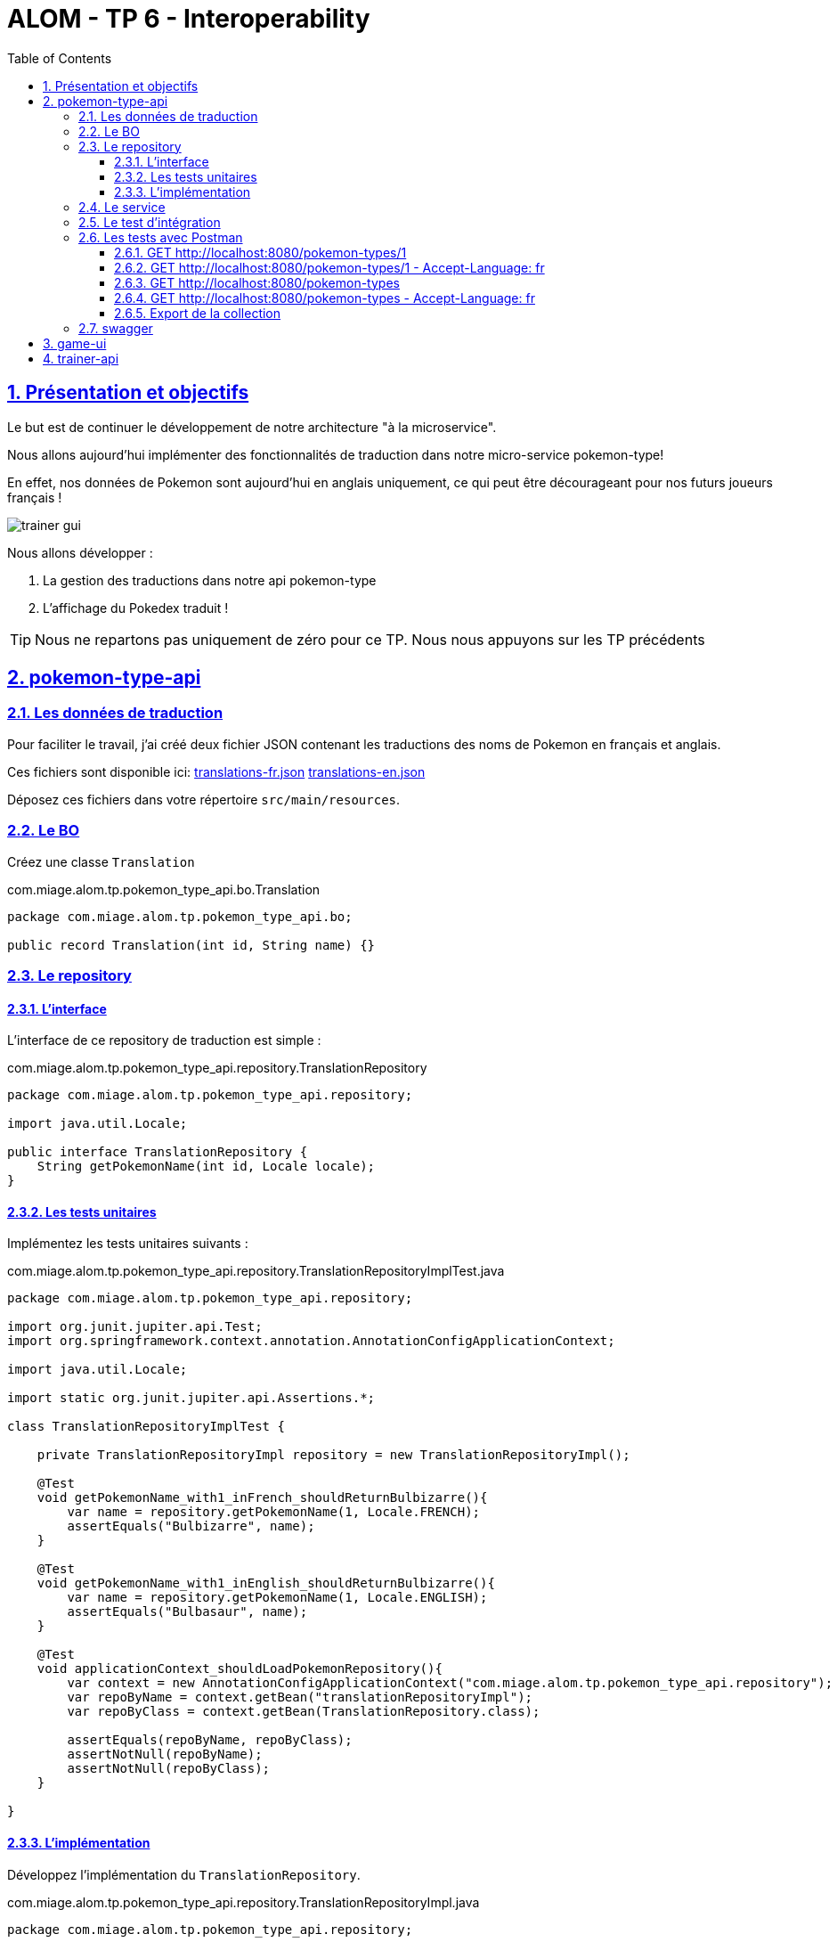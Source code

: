 :source-highlighter: pygments
:prewrap!:

:icons: font

:toc: left
:toclevels: 4

:linkattrs:

:sectlinks:
:sectanchors:
:sectnums:

:experimental:

= ALOM - TP 6 - Interoperability

== Présentation et objectifs

Le but est de continuer le développement de notre architecture "à la microservice".

Nous allons aujourd'hui implémenter des fonctionnalités de traduction dans notre micro-service pokemon-type!

En effet, nos données de Pokemon sont aujourd'hui en anglais uniquement, ce qui peut être décourageant pour nos futurs joueurs français !

image::images/trainer-gui.png[]

Nous allons développer :

1. La gestion des traductions dans notre api pokemon-type
2. L'affichage du Pokedex traduit !

[TIP]
Nous ne repartons pas uniquement de zéro pour ce TP. Nous nous appuyons sur les TP précédents

== pokemon-type-api

=== Les données de traduction

Pour faciliter le travail, j'ai créé deux fichier JSON contenant les traductions des noms de Pokemon en français et anglais.

Ces fichiers sont disponible ici: link:translations-fr.json[translations-fr.json,window="_blank"] link:translations-en.json[translations-en.json,window="_blank"]

Déposez ces fichiers dans votre répertoire `src/main/resources`.

=== Le BO

Créez une classe `Translation`

.com.miage.alom.tp.pokemon_type_api.bo.Translation
[source,java,linenums]
----
package com.miage.alom.tp.pokemon_type_api.bo;

public record Translation(int id, String name) {}
----

=== Le repository

==== L'interface

L'interface de ce repository de traduction est simple :

.com.miage.alom.tp.pokemon_type_api.repository.TranslationRepository
[source,java,linenums]
----
package com.miage.alom.tp.pokemon_type_api.repository;

import java.util.Locale;

public interface TranslationRepository {
    String getPokemonName(int id, Locale locale);
}
----

==== Les tests unitaires

Implémentez les tests unitaires suivants :

[source,java,linenums]
.com.miage.alom.tp.pokemon_type_api.repository.TranslationRepositoryImplTest.java
----
package com.miage.alom.tp.pokemon_type_api.repository;

import org.junit.jupiter.api.Test;
import org.springframework.context.annotation.AnnotationConfigApplicationContext;

import java.util.Locale;

import static org.junit.jupiter.api.Assertions.*;

class TranslationRepositoryImplTest {

    private TranslationRepositoryImpl repository = new TranslationRepositoryImpl();

    @Test
    void getPokemonName_with1_inFrench_shouldReturnBulbizarre(){
        var name = repository.getPokemonName(1, Locale.FRENCH);
        assertEquals("Bulbizarre", name);
    }

    @Test
    void getPokemonName_with1_inEnglish_shouldReturnBulbizarre(){
        var name = repository.getPokemonName(1, Locale.ENGLISH);
        assertEquals("Bulbasaur", name);
    }

    @Test
    void applicationContext_shouldLoadPokemonRepository(){
        var context = new AnnotationConfigApplicationContext("com.miage.alom.tp.pokemon_type_api.repository");
        var repoByName = context.getBean("translationRepositoryImpl");
        var repoByClass = context.getBean(TranslationRepository.class);

        assertEquals(repoByName, repoByClass);
        assertNotNull(repoByName);
        assertNotNull(repoByClass);
    }

}
----

==== L'implémentation

Développez l'implémentation du `TranslationRepository`.

[source,java,linenums]
.com.miage.alom.tp.pokemon_type_api.repository.TranslationRepositoryImpl.java
----
package com.miage.alom.tp.pokemon_type_api.repository;

import com.fasterxml.jackson.databind.ObjectMapper;
import com.miage.alom.tp.pokemon_type_api.bo.Translation;
import org.springframework.core.io.ClassPathResource;
import org.springframework.stereotype.Repository;

import java.io.IOException;
import java.util.List;
import java.util.Locale;
import java.util.Map;

@Repository
public class TranslationRepositoryImpl implements TranslationRepository {

    record Key(Locale locale, int pokemonId){} // <3>

    private Map<Key, Translation> translations;

    private ObjectMapper objectMapper;

    public TranslationRepositoryImpl() {
        try {
            // TODO <2>
        } catch (IOException e) {
            e.printStackTrace();
        }
    }

    @Override
    public String getPokemonName(int id, Locale locale) {
        // TODO <1>
    }
}
----
<1> Implémentez la récupération du nom d'un Pokemon !
<2> Alimentez la map des traductions en chargeant les fichiers, et en récupérant leur contenu
<3> On utilise un record local à notre classe comme clé de Map !

[NOTE]
====
La récupération d'un fichier dans le classpath peut se fair en Spring avec la classe `ClassPathResource`.
Inspirez vous du `PokemonTypeRepository` pour le reste.
====

=== Le service

Maintenant que nous avons un repository capable de gérer les traductions, nous devons les utiliser.
Un bon endroit pour cela est la couche service.

Spring utilise la classe `AcceptHeaderLocaleResolver` dans sa `DispatcherServlet` pour venir alimenter un objet  `LocaleContextHolder`.
Nous pouvons donc utiliser cet objet pour récupérer la langue demandée par la requête courante !

Ajoutez les tests unitaires suivant au `PokemonTypeServiceImplTest`:

[source,java,linenums]
.PokemonTypeServiceImplTest.java
----
@Test
void pokemonNames_shouldBeTranslated_usingLocaleResolver(){
    var pokemonTypeService = new PokemonTypeServiceImpl();

    var pokemonTypeRepository = mock(PokemonTypeRepository.class);
    pokemonTypeService.setPokemonTypeRepository(pokemonTypeRepository);
    when(pokemonTypeRepository.findPokemonTypeById(25)).thenReturn(new PokemonType());

    var translationRepository = mock(TranslationRepository.class);
    pokemonTypeService.setTranslationRepository(translationRepository);
    when(translationRepository.getPokemonName(25, Locale.FRENCH)).thenReturn("Pikachu-FRENCH");

    LocaleContextHolder.setLocale(Locale.FRENCH);

    var pikachu = pokemonTypeService.getPokemonType(25);

    assertEquals("Pikachu-FRENCH", pikachu.getName());
    verify(translationRepository).getPokemonName(25, Locale.FRENCH);
}

@Test
void allPokemonNames_shouldBeTranslated_usingLocaleResolver(){
    var pokemonTypeService = new PokemonTypeServiceImpl();

    var pokemonTypeRepository = mock(PokemonTypeRepository.class);
    pokemonTypeService.setPokemonTypeRepository(pokemonTypeRepository);

    var pikachu = new PokemonType();
    pikachu.setId(25);
    var raichu = new PokemonType();
    raichu.setId(26);
    when(pokemonTypeRepository.findAllPokemonType()).thenReturn(List.of(pikachu, raichu));

    var translationRepository = mock(TranslationRepository.class);
    pokemonTypeService.setTranslationRepository(translationRepository);
    when(translationRepository.getPokemonName(25, Locale.FRENCH)).thenReturn("Pikachu-FRENCH");
    when(translationRepository.getPokemonName(26, Locale.FRENCH)).thenReturn("Raichu-FRENCH");

    LocaleContextHolder.setLocale(Locale.FRENCH);

    var pokemonTypes = pokemonTypeService.getAllPokemonTypes();

    assertEquals("Pikachu-FRENCH", pokemonTypes.get(0).getName());
    assertEquals("Raichu-FRENCH", pokemonTypes.get(1).getName());
    verify(translationRepository).getPokemonName(25, Locale.FRENCH);
    verify(translationRepository).getPokemonName(26, Locale.FRENCH);
}
----

Pour faire passer les tests unitaires, remplacez le nom du type de pokemon, après l'avoir récupéré du repository, par sa traduction.

=== Le test d'intégration

Modifiez le `PokemonTypeControllerIntegrationTest` pour ajouter un test d'intégration :

[source,java,linenums]
.PokemonTypeControllerIntegrationTest.java
----
@Test
void getPokemon_withId1_shouldReturnBulbasaur() {
    var bulbasaur = this.restTemplate.getForObject("http://localhost:" + port + "/pokemon-types/1", PokemonType.class);
    assertNotNull(bulbasaur);
    assertEquals(1, bulbasaur.getId());
    assertEquals("Bulbasaur", bulbasaur.getName()); //<1>
}

@Test
void getPokemon_withId1AndFrenchAcceptLanguage_shouldReturnBulbizarre() {
    var headers = new HttpHeaders();
    headers.setAcceptLanguageAsLocales(List.of(Locale.FRENCH)); //<2>

    var httpRequest = new HttpEntity<>(headers);

    var bulbizarreResponseEntity = this.restTemplate.exchange("http://localhost:" + port + "/pokemon-types/1", HttpMethod.GET, httpRequest, PokemonType.class);
    var bulbizarre = bulbizarreResponseEntity.getBody();

    assertNotNull(bulbizarre);
    assertEquals(1, bulbizarre.getId());
    assertEquals("Bulbizarre", bulbizarre.getName()); //<3>
}
----
<1> Cette requête sans paramètre particulier doit renvoyer la traduction par défaut (en anglais)
<2> On construit une requête en y ajoutant un header "Accept-Language"
<3> On doit bien récupérer le nom du type de Pokemon traduit !

=== Les tests avec Postman

Pour bien valider nos développements, nous pouvons également créer des tests avec Postman.

Dans Postman, créez une `Collection`

image::images/postman-create-collection.png[]

image::images/postman-create-collection-2.png[]

Ajoutez-y quelques requêtes. Pour ce faire, créez une nouvelle requête, et enregistrez la dans votre collection.

image::images/postman-create-request.png[]

Utilisez l'onglet `Tests` pour y ajouter quelques tests. Cet onglet permet d'exécuter du code javascript,
permettant par exemple de valider les codes de retour HTTP ou le JSON reçu.

Créez les requêtes suivantes, avec les tests associés :

==== GET http://localhost:8080/pokemon-types/1

[source,javascript]
----
pm.test("Bulbasaur", function () {
    var bulbasaur = pm.response.json();
    pm.expect(bulbasaur.id).to.eq(1);
    pm.expect(bulbasaur.name).to.eq("Bulbasaur");
});
----

==== GET http://localhost:8080/pokemon-types/1 - Accept-Language: fr

[source,javascript]
----
pm.test("Bulbasaur", function () {
    var bulbasaur = pm.response.json();
    pm.expect(bulbasaur.id).to.eq(1);
    pm.expect(bulbasaur.name).to.eq("Bulbizarre");
});
----

==== GET http://localhost:8080/pokemon-types

[source,javascript]
----
pm.test("all pokemon types", function () {
    var jsonData = pm.response.json();
    pm.expect(jsonData.length).to.eq(151);
});

pm.test("Bulbasaur", function () {
    var jsonData = pm.response.json();
    pm.expect(jsonData[0].name).to.eq("Bulbasaur");
});

pm.test("Ivysaur", function () {
    var jsonData = pm.response.json();
    pm.expect(jsonData[1].name).to.eq("Ivysaur");
});
----

==== GET http://localhost:8080/pokemon-types - Accept-Language: fr

[source,javascript]
----
pm.test("all pokemon types", function () {
    var jsonData = pm.response.json();
    pm.expect(jsonData.length).to.eq(151);
});

pm.test("bulbizarre", function () {
    var jsonData = pm.response.json();
    pm.expect(jsonData[0].name).to.eq("Bulbizarre");
});

pm.test("Herbizarre", function () {
    var jsonData = pm.response.json();
    pm.expect(jsonData[1].name).to.eq("Herbizarre");
});
----

==== Export de la collection

Exportez votre collection Postman, dans le répertoire `src/test/resources` de votre API.
Cela vous permettra de la réutiliser plus tard et de la partager avec les autres développeurs !

=== swagger

Nous allons également exposer une interface de type `swagger` afin de faciliter nos tests et nos développements.

Cette interface nous permettra également de donner aux consommateurs de notre API un moyen facile de voir les ressources disponibles et les tester !

Pour exposer un swagger, nous allons utiliser la librairie http://springfox.github.io/springfox/[springfox, window="_blank"].

. Cette librairie analyse les `Controlleurs` Spring, pour générer de la documentation au format swagger.

[TIP]
Cette librairie ne fait pas partie de Spring. Spring propose la génération de documentation à travers leur module https://spring.io/projects/spring-restdocs[spring rest-docs,window="_blank"]

Ajoutez la dépendance suivante à votre `pom.xml` :

[source,xml]
.pom.xml
----
<dependency>
    <groupId>io.springfox</groupId>
    <artifactId>springfox-boot-starter</artifactId>
    <version>3.0.0</version>
</dependency>
----

Votre IHM swagger sera disponible à l'url http://localhost:8080/swagger-ui/index.html[, window="_blank"], tandis que le JSON
sera disponible à l'url http://localhost:8080/v2/api-docs[, window="_blank"].

Si vous voulez en personnaliser des éléments, allez lire la http://springfox.github.io/springfox/docs/current/[documentation de springfox, window="_blank"] !

== game-ui

Modifiez votre micro-service `game-ui` pour y intégrer la gestion de la locale!

Vous pouvez par exemple, récupérer la locale avec la méthode `LocaleContextHolder.getLocale()` de Spring directement
dans le PokemonTypeServiceImpl du `game-ui`, et la transmettre en utilisant le RestTemplate.
De cette manière, la langue utilisée lors des échanges sera celle du navigateur de l'utilisateur !

== trainer-api

Implémentez sur l'API trainer :

. l'exposition d'un swagger
. une collection Postman permettant de
  * récupérer la liste des dresseurs de Pokemon
  * récupérer un dresseur de Pokemon
  * créer un dresseur de Pokemon
